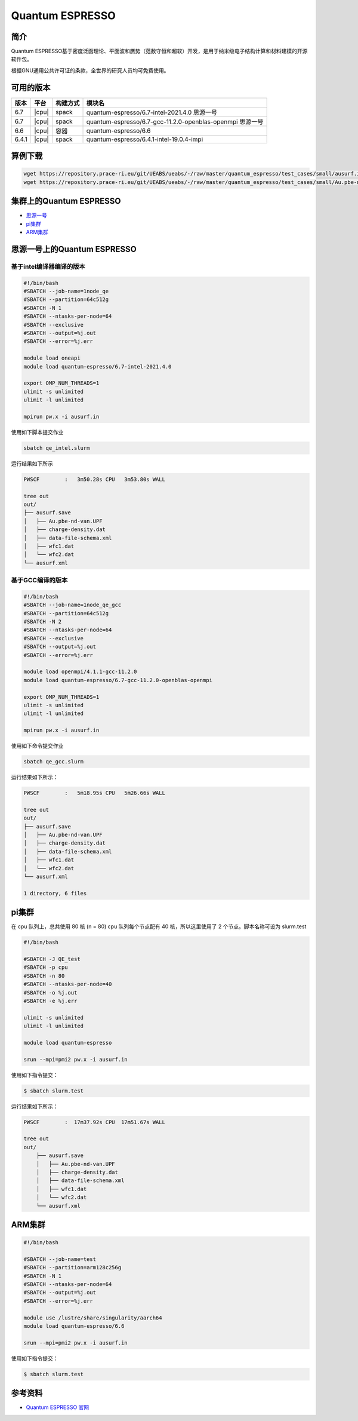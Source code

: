 .. _quantum-espresso:

Quantum ESPRESSO
================

简介
----

Quantum ESPRESSO基于密度泛函理论、平面波和赝势（范数守恒和超软）开发，是用于纳米级电子结构计算和材料建模的开源软件包。

根据GNU通用公共许可证的条款，全世界的研究人员均可免费使用。

可用的版本
----------

+--------+---------+----------+-----------------------------------------------------------+
| 版本   | 平台    | 构建方式 | 模块名                                                    |
+========+=========+==========+===========================================================+
| 6.7    | |cpu|   | spack    | quantum-espresso/6.7-intel-2021.4.0 思源一号              |
+--------+---------+----------+-----------------------------------------------------------+
| 6.7    | |cpu|   | spack    | quantum-espresso/6.7-gcc-11.2.0-openblas-openmpi 思源一号 |
+--------+---------+----------+-----------------------------------------------------------+
| 6.6    | |cpu|   | 容器     | quantum-espresso/6.6                                      |
+--------+---------+----------+-----------------------------------------------------------+
| 6.4.1  | |cpu|   | spack    | quantum-espresso/6.4.1-intel-19.0.4-impi                  |
+--------+---------+----------+-----------------------------------------------------------+


算例下载
---------

.. code:: bash

   wget https://repository.prace-ri.eu/git/UEABS/ueabs/-/raw/master/quantum_espresso/test_cases/small/ausurf.in
   wget https://repository.prace-ri.eu/git/UEABS/ueabs/-/raw/master/quantum_espresso/test_cases/small/Au.pbe-nd-van.UPF

集群上的Quantum ESPRESSO
------------------------

- `思源一号`_
 
- `pi集群`_

- `ARM集群`_

.. _思源一号:

思源一号上的Quantum ESPRESSO
----------------------------

基于intel编译器编译的版本
~~~~~~~~~~~~~~~~~~~~~~~~~

.. code:: bash

   #!/bin/bash
   #SBATCH --job-name=1node_qe
   #SBATCH --partition=64c512g
   #SBATCH -N 1
   #SBATCH --ntasks-per-node=64
   #SBATCH --exclusive
   #SBATCH --output=%j.out
   #SBATCH --error=%j.err
   
   module load oneapi
   module load quantum-espresso/6.7-intel-2021.4.0
   
   export OMP_NUM_THREADS=1
   ulimit -s unlimited
   ulimit -l unlimited
   
   mpirun pw.x -i ausurf.in

使用如下脚本提交作业

.. code:: bash

   sbatch qe_intel.slurm

运行结果如下所示

.. code:: bash

   PWSCF        :   3m50.28s CPU   3m53.80s WALL

   tree out
   out/
   ├── ausurf.save
   │   ├── Au.pbe-nd-van.UPF
   │   ├── charge-density.dat
   │   ├── data-file-schema.xml
   │   ├── wfc1.dat
   │   └── wfc2.dat
   └── ausurf.xml

基于GCC编译的版本
~~~~~~~~~~~~~~~~~

.. code:: bash

   #!/bin/bash
   #SBATCH --job-name=1node_qe_gcc
   #SBATCH --partition=64c512g
   #SBATCH -N 2
   #SBATCH --ntasks-per-node=64
   #SBATCH --exclusive
   #SBATCH --output=%j.out
   #SBATCH --error=%j.err
   
   module load openmpi/4.1.1-gcc-11.2.0
   module load quantum-espresso/6.7-gcc-11.2.0-openblas-openmpi
   
   export OMP_NUM_THREADS=1
   ulimit -s unlimited
   ulimit -l unlimited
   
   mpirun pw.x -i ausurf.in

使用如下命令提交作业

.. code:: bash

   sbatch qe_gcc.slurm

运行结果如下所示：

.. code:: bash

   PWSCF        :   5m18.95s CPU   5m26.66s WALL

   tree out
   out/
   ├── ausurf.save
   │   ├── Au.pbe-nd-van.UPF
   │   ├── charge-density.dat
   │   ├── data-file-schema.xml
   │   ├── wfc1.dat
   │   └── wfc2.dat
   └── ausurf.xml
   
   1 directory, 6 files

.. _pi集群:

pi集群
-------

在 cpu 队列上，总共使用 80 核 (n = 80) cpu 队列每个节点配有 40
核，所以这里使用了 2 个节点。脚本名称可设为 slurm.test

.. code:: bash

   #!/bin/bash

   #SBATCH -J QE_test
   #SBATCH -p cpu
   #SBATCH -n 80
   #SBATCH --ntasks-per-node=40
   #SBATCH -o %j.out
   #SBATCH -e %j.err

   ulimit -s unlimited
   ulimit -l unlimited

   module load quantum-espresso

   srun --mpi=pmi2 pw.x -i ausurf.in

使用如下指令提交：

.. code:: bash

   $ sbatch slurm.test

运行结果如下所示：

.. code:: bash

   PWSCF        :  17m37.92s CPU  17m51.67s WALL

   tree out
   out/
       ├── ausurf.save
       │   ├── Au.pbe-nd-van.UPF
       │   ├── charge-density.dat
       │   ├── data-file-schema.xml
       │   ├── wfc1.dat
       │   └── wfc2.dat
       └── ausurf.xml

.. _ARM集群:       

ARM集群
-------

.. code:: bash
 
   #!/bin/bash

   #SBATCH --job-name=test       
   #SBATCH --partition=arm128c256g       
   #SBATCH -N 1          
   #SBATCH --ntasks-per-node=64
   #SBATCH --output=%j.out
   #SBATCH --error=%j.err

   module use /lustre/share/singularity/aarch64
   module load quantum-espresso/6.6

   srun --mpi=pmi2 pw.x -i ausurf.in

使用如下指令提交：

.. code:: bash

   $ sbatch slurm.test

参考资料
--------

-  `Quantum ESPRESSO 官网 <https://www.quantum-espresso.org/>`__

